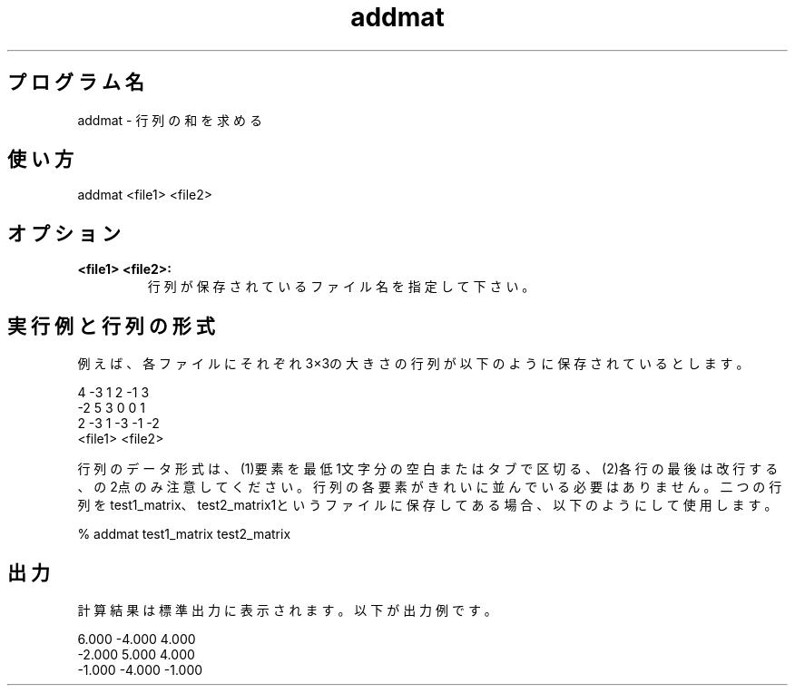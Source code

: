 .TH addmat 1


.SH プログラム名
addmat - 行列の和を求める


.SH 使い方
addmat <file1> <file2>


.SH オプション
.TP
.br
.B
<file1> <file2>:
行列が保存されているファイル名を指定して下さい。


.SH 実行例と行列の形式
例えば、各ファイルにそれぞれ3×3の大きさの行列が以下のように保存されているとします。

.br
 4     -3      1                2     -1      3
.br
-2      5      3                0      0      1 
.br
 2     -3      1               -3     -1     -2
.br
     <file1>                        <file2>

.br
行列のデータ形式は、(1)要素を最低1文字分の空白またはタブで区切る、(2)各行の最後は改行する、の2点のみ注意してください。行列の各要素がきれいに並んでいる必要はありません。二つの行列をtest1_matrix、test2_matrix1というファイルに保存してある場合、以下のようにして使用します。

.br
% addmat test1_matrix test2_matrix

.SH 出力
計算結果は標準出力に表示されます。以下が出力例です。

.br
 6.000 -4.000  4.000
.br
-2.000  5.000  4.000
.br
-1.000 -4.000 -1.000
